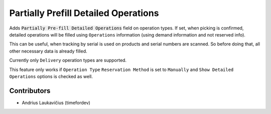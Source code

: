Partially Prefill Detailed Operations
#####################################

Adds :code:`Partially Pre-fill Detailed Operations` field on operation types.
If set, when picking is confirmed, detailed operations will be filled using
``Operations`` information (using demand information and not reserved info).

This can be useful, when tracking by serial is used on products and serial
numbers are scanned. So before doing that, all other necessary data is already
filled.

Currently only ``Delivery`` operation types are supported.

This feature only works if ``Operation Type`` ``Reservation Method`` is set to
``Manually`` and ``Show Detailed Operations`` options is checked as well.

Contributors
============

* Andrius Laukavičius (timefordev)
